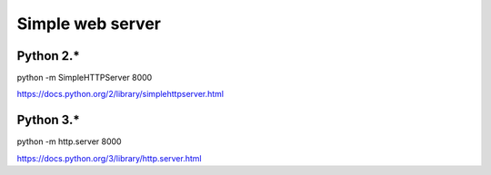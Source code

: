 Simple web server
***************************

Python 2.*
---------------

python -m SimpleHTTPServer 8000

https://docs.python.org/2/library/simplehttpserver.html

Python 3.*
---------------

python -m http.server 8000

https://docs.python.org/3/library/http.server.html